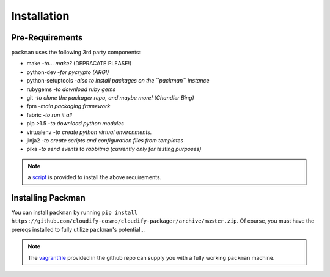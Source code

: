 ============
Installation
============

Pre-Requirements
----------------
``packman`` uses the following 3rd party components:

- make -*to... make?* (DEPRACATE PLEASE!)
- python-dev -*for pycrypto (ARG!)*
- python-setuptools -*also to install packages on the ``packman`` instance*
- rubygems -*to download ruby gems*
- git -*to clone the packager repo, and maybe more! (Chandler Bing)*
- fpm -*main packaging framework*
- fabric -*to run it all*
- pip >1.5 -*to download python modules*
- virtualenv -*to create python virtual environments.*
- jinja2 -*to create scripts and configuration files from templates*
- pika -*to send events to rabbitmq (currently only for testing purposes)*

.. note:: a `script <https://github.com/cloudify-cosmo/packman/blob/develop/vagrant/provision.sh>`_ is provided to install the above requirements.

Installing Packman
------------------
You can install ``packman`` by running ``pip install https://github.com/cloudify-cosmo/cloudify-packager/archive/master.zip``.
Of course, you must have the prereqs installed to fully utilize ``packman``'s potential...

.. note:: The `vagrantfile <https://github.com/cloudify-cosmo/packman/blob/develop/vagrant/Vagrantfile>`_ provided in the github repo can supply you with a fully working ``packman`` machine.